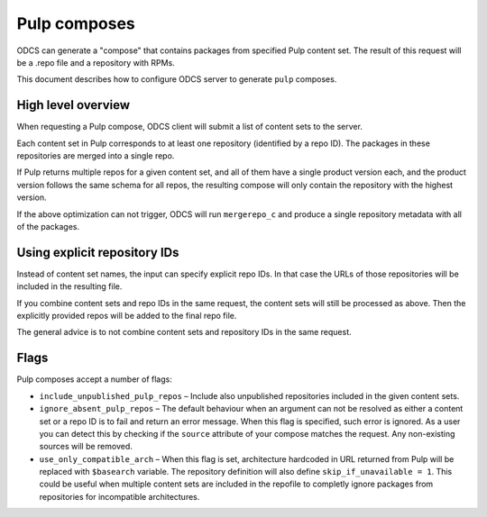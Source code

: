 ===================
Pulp composes
===================

ODCS can generate a "compose" that contains packages from specified Pulp
content set. The result of this request will be a .repo file and a repository
with RPMs.

This document describes how to configure ODCS server to generate
``pulp`` composes.


High level overview
===================

When requesting a Pulp compose, ODCS client will submit a list of content sets
to the server.

Each content set in Pulp corresponds to at least one repository (identified by
a repo ID). The packages in these repositories are merged into a single repo.

If Pulp returns multiple repos for a given content set, and all of them have a
single product version each, and the product version follows the same schema
for all repos, the resulting compose will only contain the repository with the
highest version.

If the above optimization can not trigger, ODCS will run ``mergerepo_c`` and
produce a single repository metadata with all of the packages.


Using explicit repository IDs
=============================

Instead of content set names, the input can specify explicit repo IDs. In that
case the URLs of those repositories will be included in the resulting file.

If you combine content sets and repo IDs in the same request, the content sets
will still be processed as above. Then the explicitly provided repos will be
added to the final repo file.

The general advice is to not combine content sets and repository IDs in the
same request.


Flags
=====

Pulp composes accept a number of flags:

* ``include_unpublished_pulp_repos`` – Include also unpublished repositories
  included in the given content sets.
* ``ignore_absent_pulp_repos`` – The default behaviour when an argument can not
  be resolved as either a content set or a repo ID is to fail and return an
  error message. When this flag is specified, such error is ignored. As a user
  you can detect this by checking if the ``source`` attribute of your compose
  matches the request. Any non-existing sources will be removed.
* ``use_only_compatible_arch`` – When this flag is set, architecture hardcoded
  in URL returned from Pulp will be replaced with ``$basearch`` variable. The
  repository definition will also define ``skip_if_unavailable = 1``. This could
  be useful when multiple content sets are included in the repofile to
  completly ignore packages from repositories for incompatible architectures.
